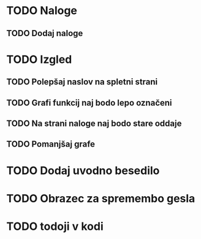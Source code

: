 * TODO Naloge
** TODO Dodaj naloge

* TODO Izgled
** TODO Polepšaj naslov na spletni strani
** TODO Grafi funkcij naj bodo lepo označeni
** TODO Na strani naloge naj bodo stare oddaje
** TODO Pomanjšaj grafe

* TODO Dodaj uvodno besedilo
* TODO Obrazec za spremembo gesla
* TODO todoji v kodi
